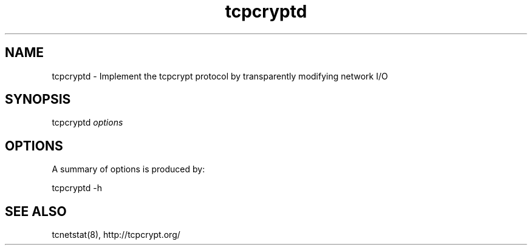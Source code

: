 .TH "tcpcryptd" "8" "" "" ""
.SH NAME
.PP
tcpcryptd \- Implement the tcpcrypt protocol by transparently modifying
network I/O
.SH SYNOPSIS
.PP
tcpcryptd \f[I]options\f[]
.SH OPTIONS
.PP
A summary of options is produced by:
.PP
tcpcryptd \-h
.SH SEE ALSO
.PP
tcnetstat(8), http://tcpcrypt.org/
